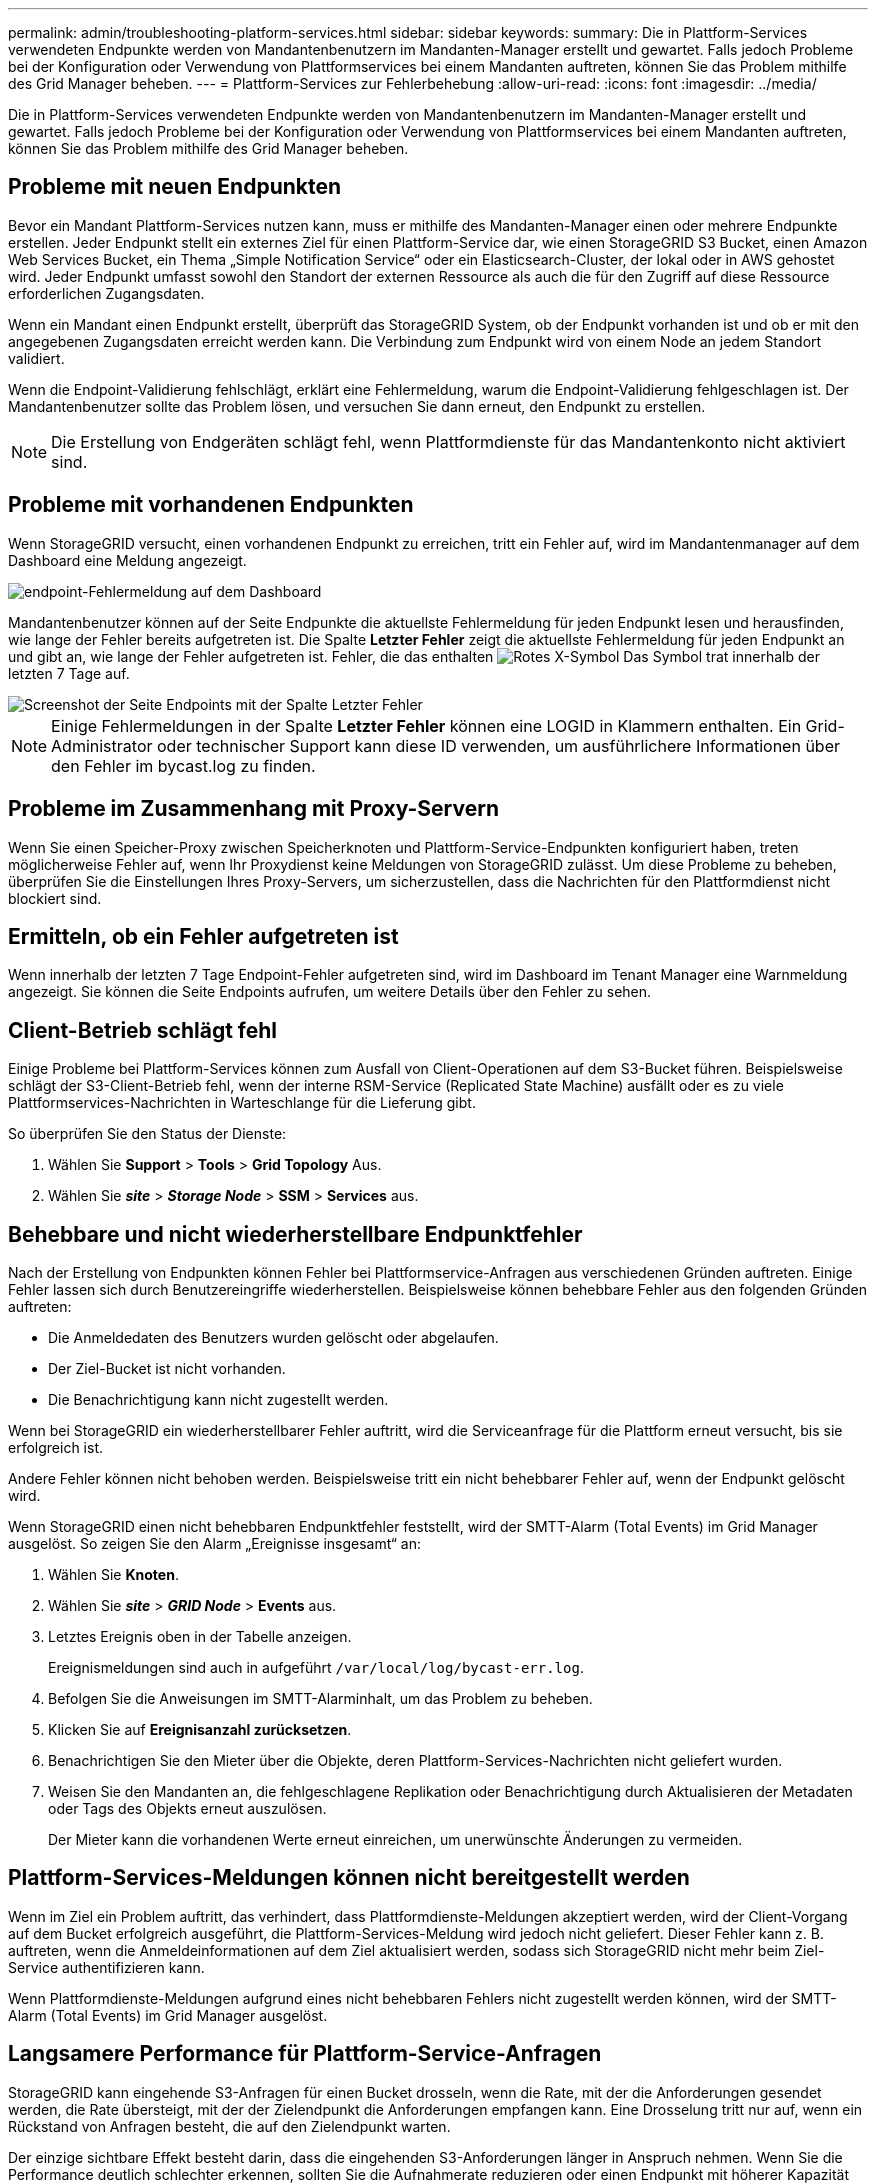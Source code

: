 ---
permalink: admin/troubleshooting-platform-services.html 
sidebar: sidebar 
keywords:  
summary: Die in Plattform-Services verwendeten Endpunkte werden von Mandantenbenutzern im Mandanten-Manager erstellt und gewartet. Falls jedoch Probleme bei der Konfiguration oder Verwendung von Plattformservices bei einem Mandanten auftreten, können Sie das Problem mithilfe des Grid Manager beheben. 
---
= Plattform-Services zur Fehlerbehebung
:allow-uri-read: 
:icons: font
:imagesdir: ../media/


[role="lead"]
Die in Plattform-Services verwendeten Endpunkte werden von Mandantenbenutzern im Mandanten-Manager erstellt und gewartet. Falls jedoch Probleme bei der Konfiguration oder Verwendung von Plattformservices bei einem Mandanten auftreten, können Sie das Problem mithilfe des Grid Manager beheben.



== Probleme mit neuen Endpunkten

Bevor ein Mandant Plattform-Services nutzen kann, muss er mithilfe des Mandanten-Manager einen oder mehrere Endpunkte erstellen. Jeder Endpunkt stellt ein externes Ziel für einen Plattform-Service dar, wie einen StorageGRID S3 Bucket, einen Amazon Web Services Bucket, ein Thema „Simple Notification Service“ oder ein Elasticsearch-Cluster, der lokal oder in AWS gehostet wird. Jeder Endpunkt umfasst sowohl den Standort der externen Ressource als auch die für den Zugriff auf diese Ressource erforderlichen Zugangsdaten.

Wenn ein Mandant einen Endpunkt erstellt, überprüft das StorageGRID System, ob der Endpunkt vorhanden ist und ob er mit den angegebenen Zugangsdaten erreicht werden kann. Die Verbindung zum Endpunkt wird von einem Node an jedem Standort validiert.

Wenn die Endpoint-Validierung fehlschlägt, erklärt eine Fehlermeldung, warum die Endpoint-Validierung fehlgeschlagen ist. Der Mandantenbenutzer sollte das Problem lösen, und versuchen Sie dann erneut, den Endpunkt zu erstellen.


NOTE: Die Erstellung von Endgeräten schlägt fehl, wenn Plattformdienste für das Mandantenkonto nicht aktiviert sind.



== Probleme mit vorhandenen Endpunkten

Wenn StorageGRID versucht, einen vorhandenen Endpunkt zu erreichen, tritt ein Fehler auf, wird im Mandantenmanager auf dem Dashboard eine Meldung angezeigt.

image::../media/tenant_dashboard_endpoint_error.png[endpoint-Fehlermeldung auf dem Dashboard]

Mandantenbenutzer können auf der Seite Endpunkte die aktuellste Fehlermeldung für jeden Endpunkt lesen und herausfinden, wie lange der Fehler bereits aufgetreten ist. Die Spalte *Letzter Fehler* zeigt die aktuellste Fehlermeldung für jeden Endpunkt an und gibt an, wie lange der Fehler aufgetreten ist. Fehler, die das enthalten image:../media/icon_alert_red_critical.png["Rotes X-Symbol"] Das Symbol trat innerhalb der letzten 7 Tage auf.

image::../media/endpoints_last_error.png[Screenshot der Seite Endpoints mit der Spalte Letzter Fehler]


NOTE: Einige Fehlermeldungen in der Spalte *Letzter Fehler* können eine LOGID in Klammern enthalten. Ein Grid-Administrator oder technischer Support kann diese ID verwenden, um ausführlichere Informationen über den Fehler im bycast.log zu finden.



== Probleme im Zusammenhang mit Proxy-Servern

Wenn Sie einen Speicher-Proxy zwischen Speicherknoten und Plattform-Service-Endpunkten konfiguriert haben, treten möglicherweise Fehler auf, wenn Ihr Proxydienst keine Meldungen von StorageGRID zulässt. Um diese Probleme zu beheben, überprüfen Sie die Einstellungen Ihres Proxy-Servers, um sicherzustellen, dass die Nachrichten für den Plattformdienst nicht blockiert sind.



== Ermitteln, ob ein Fehler aufgetreten ist

Wenn innerhalb der letzten 7 Tage Endpoint-Fehler aufgetreten sind, wird im Dashboard im Tenant Manager eine Warnmeldung angezeigt. Sie können die Seite Endpoints aufrufen, um weitere Details über den Fehler zu sehen.



== Client-Betrieb schlägt fehl

Einige Probleme bei Plattform-Services können zum Ausfall von Client-Operationen auf dem S3-Bucket führen. Beispielsweise schlägt der S3-Client-Betrieb fehl, wenn der interne RSM-Service (Replicated State Machine) ausfällt oder es zu viele Plattformservices-Nachrichten in Warteschlange für die Lieferung gibt.

So überprüfen Sie den Status der Dienste:

. Wählen Sie *Support* > *Tools* > *Grid Topology* Aus.
. Wählen Sie *_site_* > *_Storage Node_* > *SSM* > *Services* aus.




== Behebbare und nicht wiederherstellbare Endpunktfehler

Nach der Erstellung von Endpunkten können Fehler bei Plattformservice-Anfragen aus verschiedenen Gründen auftreten. Einige Fehler lassen sich durch Benutzereingriffe wiederherstellen. Beispielsweise können behebbare Fehler aus den folgenden Gründen auftreten:

* Die Anmeldedaten des Benutzers wurden gelöscht oder abgelaufen.
* Der Ziel-Bucket ist nicht vorhanden.
* Die Benachrichtigung kann nicht zugestellt werden.


Wenn bei StorageGRID ein wiederherstellbarer Fehler auftritt, wird die Serviceanfrage für die Plattform erneut versucht, bis sie erfolgreich ist.

Andere Fehler können nicht behoben werden. Beispielsweise tritt ein nicht behebbarer Fehler auf, wenn der Endpunkt gelöscht wird.

Wenn StorageGRID einen nicht behebbaren Endpunktfehler feststellt, wird der SMTT-Alarm (Total Events) im Grid Manager ausgelöst. So zeigen Sie den Alarm „Ereignisse insgesamt“ an:

. Wählen Sie *Knoten*.
. Wählen Sie *_site_* > *_GRID Node_* > *Events* aus.
. Letztes Ereignis oben in der Tabelle anzeigen.
+
Ereignismeldungen sind auch in aufgeführt `/var/local/log/bycast-err.log`.

. Befolgen Sie die Anweisungen im SMTT-Alarminhalt, um das Problem zu beheben.
. Klicken Sie auf *Ereignisanzahl zurücksetzen*.
. Benachrichtigen Sie den Mieter über die Objekte, deren Plattform-Services-Nachrichten nicht geliefert wurden.
. Weisen Sie den Mandanten an, die fehlgeschlagene Replikation oder Benachrichtigung durch Aktualisieren der Metadaten oder Tags des Objekts erneut auszulösen.
+
Der Mieter kann die vorhandenen Werte erneut einreichen, um unerwünschte Änderungen zu vermeiden.





== Plattform-Services-Meldungen können nicht bereitgestellt werden

Wenn im Ziel ein Problem auftritt, das verhindert, dass Plattformdienste-Meldungen akzeptiert werden, wird der Client-Vorgang auf dem Bucket erfolgreich ausgeführt, die Plattform-Services-Meldung wird jedoch nicht geliefert. Dieser Fehler kann z. B. auftreten, wenn die Anmeldeinformationen auf dem Ziel aktualisiert werden, sodass sich StorageGRID nicht mehr beim Ziel-Service authentifizieren kann.

Wenn Plattformdienste-Meldungen aufgrund eines nicht behebbaren Fehlers nicht zugestellt werden können, wird der SMTT-Alarm (Total Events) im Grid Manager ausgelöst.



== Langsamere Performance für Plattform-Service-Anfragen

StorageGRID kann eingehende S3-Anfragen für einen Bucket drosseln, wenn die Rate, mit der die Anforderungen gesendet werden, die Rate übersteigt, mit der der Zielendpunkt die Anforderungen empfangen kann. Eine Drosselung tritt nur auf, wenn ein Rückstand von Anfragen besteht, die auf den Zielendpunkt warten.

Der einzige sichtbare Effekt besteht darin, dass die eingehenden S3-Anforderungen länger in Anspruch nehmen. Wenn Sie die Performance deutlich schlechter erkennen, sollten Sie die Aufnahmerate reduzieren oder einen Endpunkt mit höherer Kapazität verwenden. Falls der Rückstand von Anforderungen weiterhin wächst, scheitern Client-S3-Vorgänge (wie Z. B. PUT-Anforderungen) letztendlich.

CloudMirror-Anforderungen sind wahrscheinlicher von der Performance des Zielendpunkts betroffen, da diese Anfragen in der Regel mehr Datentransfer beinhalten als Anfragen zur Suchintegration oder Ereignisbenachrichtigung.



== Plattformdienstanfragen schlagen fehl

So zeigen Sie die Ausfallrate der Anfrage für Plattformdienste an:

. Wählen Sie *Knoten*.
. Wählen Sie *_site_* > *Platform Services*.
. Das Diagramm Fehlerrate anfordern anzeigen.
+
image::../media/nodes_page_site_level_platform_services.gif[Knoten Seitenplattform-Services]





== Plattformdienste – Warnung nicht verfügbar

Die Warnmeldung *Platform Services nicht verfügbar* zeigt an, dass an einem Standort keine Plattformservicevorgänge ausgeführt werden können, da zu wenige Speicherknoten mit dem RSM-Dienst ausgeführt oder verfügbar sind.

Der RSM-Dienst stellt sicher, dass Plattformserviceanforderungen an die jeweiligen Endpunkte gesendet werden.

Um diese Warnmeldung zu beheben, legen Sie fest, welche Speicherknoten am Standort den RSM-Service enthalten. (Der RSM-Service ist auf Speicherknoten vorhanden, die auch den ADC-Service enthalten.) Stellen Sie anschließend sicher, dass ein einfacher Großteil dieser Speicherknoten ausgeführt und verfügbar ist.


NOTE: Wenn mehr als ein Speicherknoten, der den RSM-Dienst enthält, an einem Standort ausfällt, verlieren Sie alle ausstehenden Plattformserviceanforderungen für diesen Standort.



== Zusätzliche Anleitung zur Fehlerbehebung für Endpunkte von Plattformservices

Weitere Informationen zur Fehlerbehebung bei Endpunkten für Plattformservices finden Sie in den Anweisungen für die Verwendung von Mandantenkonten.

link:../tenant/index.html["Verwenden Sie ein Mandantenkonto"]

.Verwandte Informationen
link:../monitor/index.html["Monitor  Fehlerbehebung"]

link:configuring-storage-proxy-settings.html["Konfigurieren von Speicher-Proxy-Einstellungen"]
